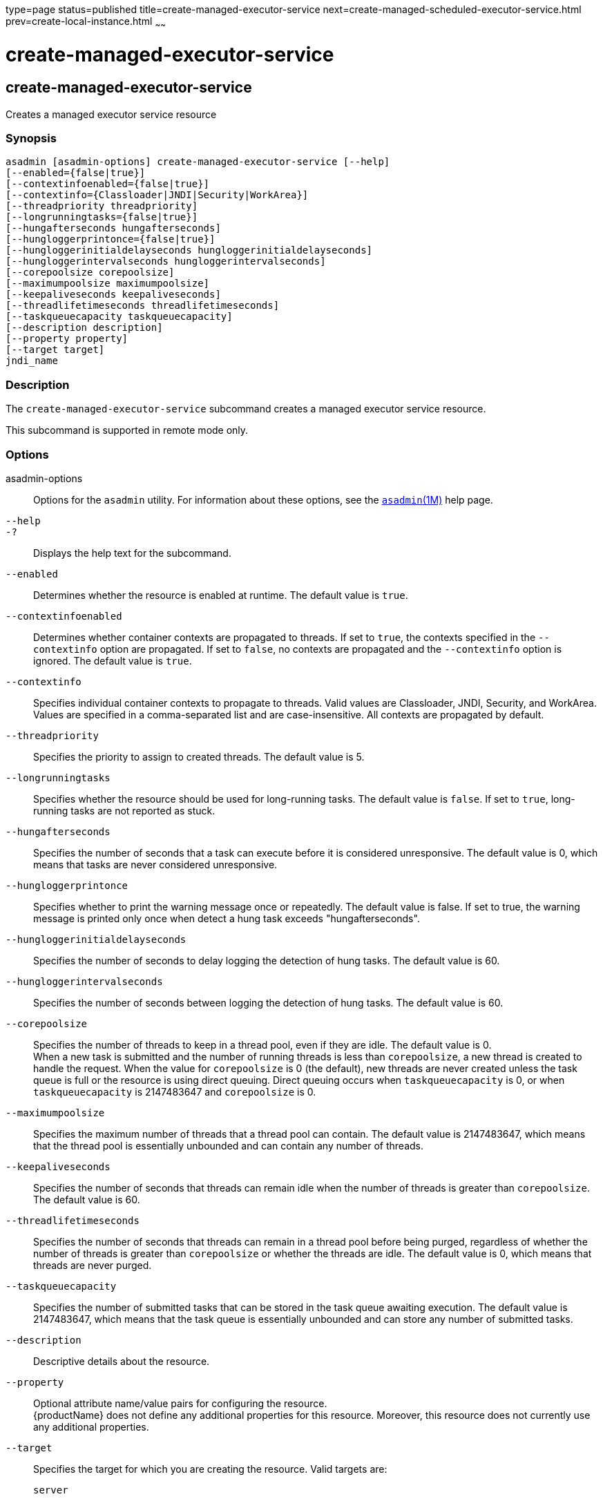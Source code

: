 type=page
status=published
title=create-managed-executor-service
next=create-managed-scheduled-executor-service.html
prev=create-local-instance.html
~~~~~~

= create-managed-executor-service

[[create-managed-executor-service]]

== create-managed-executor-service

Creates a managed executor service resource

=== Synopsis

[source]
----
asadmin [asadmin-options] create-managed-executor-service [--help]
[--enabled={false|true}]
[--contextinfoenabled={false|true}]
[--contextinfo={Classloader|JNDI|Security|WorkArea}]
[--threadpriority threadpriority]
[--longrunningtasks={false|true}]
[--hungafterseconds hungafterseconds]
[--hungloggerprintonce={false|true}]
[--hungloggerinitialdelayseconds hungloggerinitialdelayseconds]
[--hungloggerintervalseconds hungloggerintervalseconds]
[--corepoolsize corepoolsize]
[--maximumpoolsize maximumpoolsize]
[--keepaliveseconds keepaliveseconds]
[--threadlifetimeseconds threadlifetimeseconds]
[--taskqueuecapacity taskqueuecapacity]
[--description description]
[--property property]
[--target target]
jndi_name
----

=== Description

The `create-managed-executor-service` subcommand creates a managed
executor service resource.

This subcommand is supported in remote mode only.

=== Options

asadmin-options::
  Options for the `asadmin` utility. For information about these
  options, see the xref:asadmin.adoc#asadmin[`asadmin`(1M)] help page.
`--help`::
`-?`::
  Displays the help text for the subcommand.
`--enabled`::
  Determines whether the resource is enabled at runtime. The default
  value is `true`.
`--contextinfoenabled`::
  Determines whether container contexts are propagated to threads. If
  set to `true`, the contexts specified in the `--contextinfo` option
  are propagated. If set to `false`, no contexts are propagated and the
  `--contextinfo` option is ignored. The default value is `true`.
`--contextinfo`::
  Specifies individual container contexts to propagate to threads. Valid
  values are Classloader, JNDI, Security, and WorkArea. Values are
  specified in a comma-separated list and are case-insensitive. All
  contexts are propagated by default.
`--threadpriority`::
  Specifies the priority to assign to created threads. The default value
  is 5.
`--longrunningtasks`::
  Specifies whether the resource should be used for long-running tasks.
  The default value is `false`. If set to `true`, long-running tasks are
  not reported as stuck.
`--hungafterseconds`::
  Specifies the number of seconds that a task can execute before it is
  considered unresponsive. The default value is 0, which means that
  tasks are never considered unresponsive.
`--hungloggerprintonce`::
  Specifies whether to print the warning message once or repeatedly.
  The default value is false. If set to true, the warning message is
  printed only once when detect a hung task exceeds "hungafterseconds".
`--hungloggerinitialdelayseconds`::
  Specifies the number of seconds to delay logging the detection of hung
  tasks. The default value is 60.
`--hungloggerintervalseconds`::
  Specifies the number of seconds between logging the detection of hung
  tasks. The default value is 60.
`--corepoolsize`::
  Specifies the number of threads to keep in a thread pool, even if they
  are idle. The default value is 0. +
  When a new task is submitted and the number of running threads is less
  than `corepoolsize`, a new thread is created to handle the request.
  When the value for `corepoolsize` is 0 (the default), new threads are
  never created unless the task queue is full or the resource is using
  direct queuing. Direct queuing occurs when `taskqueuecapacity` is 0,
  or when `taskqueuecapacity` is 2147483647 and `corepoolsize` is 0.
`--maximumpoolsize`::
  Specifies the maximum number of threads that a thread pool can
  contain. The default value is 2147483647, which means that the thread
  pool is essentially unbounded and can contain any number of threads.
`--keepaliveseconds`::
  Specifies the number of seconds that threads can remain idle when the
  number of threads is greater than `corepoolsize`. The default value is 60.
`--threadlifetimeseconds`::
  Specifies the number of seconds that threads can remain in a thread
  pool before being purged, regardless of whether the number of threads
  is greater than `corepoolsize` or whether the threads are idle. The
  default value is 0, which means that threads are never purged.
`--taskqueuecapacity`::
  Specifies the number of submitted tasks that can be stored in the task
  queue awaiting execution. The default value is 2147483647, which means
  that the task queue is essentially unbounded and can store any number
  of submitted tasks.
`--description`::
  Descriptive details about the resource.
`--property`::
  Optional attribute name/value pairs for configuring the resource. +
  {productName} does not define any additional properties for this
  resource. Moreover, this resource does not currently use any
  additional properties.
`--target`::
  Specifies the target for which you are creating the resource. Valid
  targets are:

  `server`;;
    Creates the resource for the default server instance. This is the
    default value.
  `domain`;;
    Creates the resource for the domain.
  cluster_name;;
    Creates the resource for every server instance in the specified
    cluster.
  instance_name;;
    Creates the resource for the specified server instance.

=== Operands

jndi_name::
  The JNDI name of this resource.

=== Examples

==== Example 1   Creating a Managed Executor Service Resource

This example creates a managed executor service resource named
`concurrent/myExecutor`.

[source]
----
asadmin> create-managed-executor-service concurrent/myExecutor
Managed executor service concurrent/myExecutor created successfully.
Command create-managed-executor-service executed successfully.
----

=== Exit Status

0::
  subcommand executed successfully
1::
  error in executing the subcommand

=== See Also

xref:asadmin.adoc#asadmin[`asadmin`(1M)]

link:delete-managed-executor-service.html#delete-managed-executor-service[`delete-managed-executor-service`(1)],
link:list-managed-executor-services.html#list-managed-executor-services[`list-managed-executor-services`(1)]


